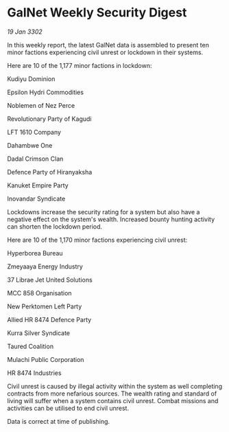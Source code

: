 * GalNet Weekly Security Digest

/19 Jan 3302/

In this weekly report, the latest GalNet data is assembled to present ten minor factions experiencing civil unrest or lockdown in their systems. 

Here are 10 of the 1,177 minor factions in lockdown: 

Kudiyu Dominion 

Epsilon Hydri Commodities 

Noblemen of Nez Perce 

Revolutionary Party of Kagudi 

LFT 1610 Company 

Dahambwe One 

Dadal Crimson Clan 

Defence Party of Hiranyaksha 

Kanuket Empire Party 

Inovandar Syndicate 

Lockdowns increase the security rating for a system but also have a negative effect on the system's wealth. Increased bounty hunting activity can shorten the lockdown period. 

Here are 10 of the 1,170 minor factions experiencing civil unrest: 

Hyperborea Bureau 

Zmeyaaya Energy Industry 

37 Librae Jet United Solutions 

MCC 858 Organisation 

New Perktomen Left Party 

Allied HR 8474 Defence Party 

Kurra Silver Syndicate 

Taured Coalition 

Mulachi Public Corporation 

HR 8474 Industries 

Civil unrest is caused by illegal activity within the system as well completing contracts from more nefarious sources. The wealth rating and standard of living will suffer when a system contains civil unrest. Combat missions and activities can be utilised to end civil unrest. 

Data is correct at time of publishing.